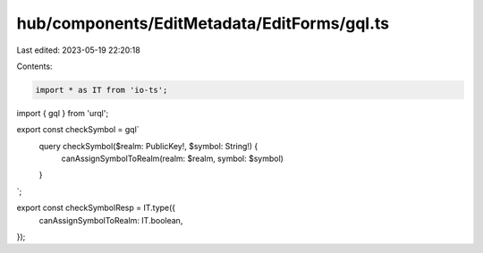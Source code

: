 hub/components/EditMetadata/EditForms/gql.ts
============================================

Last edited: 2023-05-19 22:20:18

Contents:

.. code-block:: ts

    import * as IT from 'io-ts';
import { gql } from 'urql';

export const checkSymbol = gql`
  query checkSymbol($realm: PublicKey!, $symbol: String!) {
    canAssignSymbolToRealm(realm: $realm, symbol: $symbol)
  }
`;

export const checkSymbolResp = IT.type({
  canAssignSymbolToRealm: IT.boolean,
});


